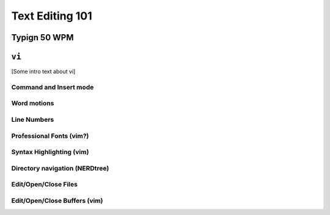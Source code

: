 Text Editing 101
****************

Typign 50 WPM
=============

``vi``
======

[Some intro text about vi]

Command and Insert mode
-----------------------

Word motions
------------

Line Numbers
------------

Professional Fonts (vim?)
-------------------------

Syntax Highlighting (vim)
-------------------------

Directory navigation (NERDtree)
-------------------------------

Edit/Open/Close Files
---------------------

Edit/Open/Close Buffers (vim)
-----------------------------
